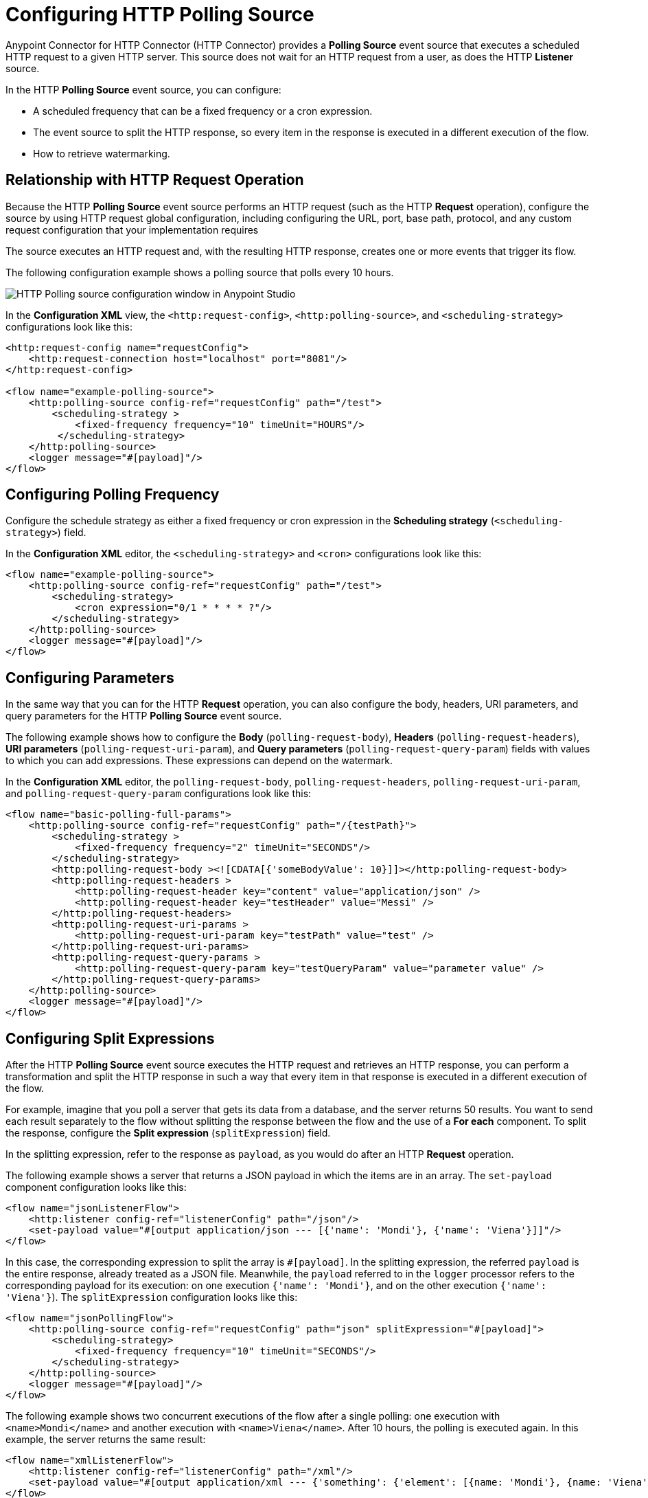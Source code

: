 = Configuring HTTP Polling Source

Anypoint Connector for HTTP Connector (HTTP Connector) provides a *Polling Source* event source that executes a scheduled HTTP request to a given HTTP server. This source does not wait for an HTTP request from a user, as does the HTTP *Listener* source.

In the HTTP *Polling Source* event source, you can configure:

 * A scheduled frequency that can be a fixed frequency or a cron expression.
 * The event source to split the HTTP response, so every item in the response is executed in a different execution of the flow.
 * How to retrieve watermarking.

== Relationship with HTTP Request Operation

Because the HTTP *Polling Source* event source performs an HTTP request (such as the HTTP *Request* operation), configure the source by using HTTP request global configuration, including configuring the URL, port, base path, protocol, and any custom request configuration that your implementation requires

The source executes an HTTP request and, with the resulting HTTP response, creates one or more events that trigger its flow.

The following configuration example shows a polling source that polls every 10 hours. 

image::http-polling-source.png[HTTP Polling source configuration window in Anypoint Studio]

In the *Configuration XML* view, the `<http:request-config>`, `<http:polling-source>`, and `<scheduling-strategy>` configurations look like this:

[source,xml,linenums]
----
<http:request-config name="requestConfig">
    <http:request-connection host="localhost" port="8081"/>
</http:request-config>

<flow name="example-polling-source">
    <http:polling-source config-ref="requestConfig" path="/test">
        <scheduling-strategy >
            <fixed-frequency frequency="10" timeUnit="HOURS"/>
         </scheduling-strategy>
    </http:polling-source>
    <logger message="#[payload]"/>
</flow>
----

== Configuring Polling Frequency

Configure the schedule strategy as either a fixed frequency or cron expression in the *Scheduling strategy* (`<scheduling-strategy>`) field.

In the *Configuration XML* editor, the `<scheduling-strategy>` and `<cron>` configurations look like this:

[source,xml,linenums]
----
<flow name="example-polling-source">
    <http:polling-source config-ref="requestConfig" path="/test">
        <scheduling-strategy>
            <cron expression="0/1 * * * * ?"/>
        </scheduling-strategy>
    </http:polling-source>
    <logger message="#[payload]"/>
</flow>
----

== Configuring Parameters

In the same way that you can for the HTTP *Request* operation, you can also configure the body, headers, URI parameters, and query parameters for the HTTP *Polling Source* event source.

The following example shows how to configure the *Body* (`polling-request-body`), *Headers* (`polling-request-headers`), *URI parameters* (`polling-request-uri-param`), and *Query parameters* (`polling-request-query-param`) fields with values to which you can add expressions. These expressions can depend on the watermark.

In the *Configuration XML* editor, the `polling-request-body`, `polling-request-headers`, `polling-request-uri-param`, and `polling-request-query-param` configurations look like this:

[source,xml,linenums]
----
<flow name="basic-polling-full-params">
    <http:polling-source config-ref="requestConfig" path="/{testPath}">
        <scheduling-strategy >
            <fixed-frequency frequency="2" timeUnit="SECONDS"/>
        </scheduling-strategy>
        <http:polling-request-body ><![CDATA[{'someBodyValue': 10}]]></http:polling-request-body>
        <http:polling-request-headers >
            <http:polling-request-header key="content" value="application/json" />
            <http:polling-request-header key="testHeader" value="Messi" />
        </http:polling-request-headers>
        <http:polling-request-uri-params >
            <http:polling-request-uri-param key="testPath" value="test" />
        </http:polling-request-uri-params>
        <http:polling-request-query-params >
            <http:polling-request-query-param key="testQueryParam" value="parameter value" />
        </http:polling-request-query-params>
    </http:polling-source>
    <logger message="#[payload]"/>
</flow>
----

== Configuring Split Expressions

After the HTTP *Polling Source* event source executes the HTTP request and retrieves an HTTP response, you can perform a transformation and split the HTTP response in such a way that every item in that response is executed in a different execution of the flow.

For example, imagine that you poll a server that gets its data from a database, and the server returns 50 results. You want to send each result separately to the flow without splitting the response between the flow and the use of a *For each* component. To split the response, configure the *Split expression* (`splitExpression`) field.

In the splitting expression, refer to the response as `payload`, as you would do after an HTTP *Request* operation.

The following example shows a server that returns a JSON payload in which the items are in an array. The `set-payload` component configuration looks like this:

[source,xml,linenums]
----
<flow name="jsonListenerFlow">
    <http:listener config-ref="listenerConfig" path="/json"/>
    <set-payload value="#[output application/json --- [{'name': 'Mondi'}, {'name': 'Viena'}]]"/>
</flow>
----

In this case, the corresponding expression to split the array is `#[payload]`. In the splitting expression, the referred `payload` is the entire response, already treated as a JSON file. Meanwhile, the `payload` referred to in the `logger` processor refers to the corresponding payload for its execution: on one execution `{'name': 'Mondi'}`, and on the other execution `{'name': 'Viena'}`). The `splitExpression` configuration looks like this:

[source,xml,linenums]
----
<flow name="jsonPollingFlow">
    <http:polling-source config-ref="requestConfig" path="json" splitExpression="#[payload]">
        <scheduling-strategy>
            <fixed-frequency frequency="10" timeUnit="SECONDS"/>
        </scheduling-strategy>
    </http:polling-source>
    <logger message="#[payload]"/>
</flow>
----

The following example shows two concurrent executions of the flow after a single polling: one execution with `<name>Mondi</name>` and another execution with `<name>Viena</name>`. After 10 hours, the polling is executed again. In this example, the server returns the same result:

[source,xml,linenums]
----
<flow name="xmlListenerFlow">
    <http:listener config-ref="listenerConfig" path="/xml"/>
    <set-payload value="#[output application/xml --- {'something': {'element': [{name: 'Mondi'}, {name: 'Viena'}]}}]"/>
</flow>

<flow name="xmlPollingFlow">
    <http:polling-source config-ref="requestConfig" path="xml"
        splitExpression="#[payload.something.*element]">
        <scheduling-strategy>
            <fixed-frequency frequency="10" timeUnit="HOURS"/>
        </scheduling-strategy>
    </http:polling-source>
    <logger message="#[payload]"/>
</flow>
----

== Configuring Watermarking Expressions

In the previous simple examples, the server always returns the same HTTP response. In more complex scenarios the server needs to know that it has to send the next response. You can send headers, URI parameters, body, or query parameters, but if these parameters always contain the same values in the HTTP request, the server does not know what would be the next response.

For polling scenarios like this, you implement watermarking, in which the server returns a watermark value either for the entire payload or for every item in that payload separately. For example, the watermark value can be a timestamp that refers to the entire collection, or every item could have its own timestamp. In either case, you provide a watermark expression by using the `watermark` placeholder.

The expression extracts the watermark from the response and subsequently uses this watermark to send the requests to the server. You can use expressions for the body, headers, URI parameters, and query parameters values in the `watermark` placeholder.

Note that in the first execution, the `watermark` placeholder value is `null`, which you might want to consider in the server or the expression where the placeholder is used.

To refer to the entire payload in the watermark expression, use the `payload` placeholder. To refer to an item, use the `item` placeholder, which applies the watermarking expression each item individually.

The following XML configuration example shows an HTTP *Listener* flow. In the first polling iteration, when there is no watermark, a payload is returned with a watermark value set in the `wm` property. In the second polling iteration, a watermark value is expected, so the payload is different. In this case, coming from the request's payload:

[source,xml,linenums]
----
<flow name="watermarkInPayloadListenerFlow">
    <http:listener config-ref="watermarkListenerConfig" path="/watermark-payload"/>
    <choice>
        <when expression="#[payload.watermark == null]">
            <set-payload value="#[output application/json --- {'items': [{'name': 'Eze'}, {'name': 'Fabi'}, {'name': 'Sofi'}], 'wm': 0}]"/>
        </when>
        <when expression="#[payload.watermark == '0']">
            <set-payload value="#[output application/json --- {'items': [{'name': 'Euge'}, {'name': 'Juli'}], 'wm': 1}]"/>
        </when>
        <when expression="#[payload.watermark == '1']">
            <set-payload value="#[output application/json --- {'items': [{'name': 'Pablo'}, {'name': 'Martín'}], 'wm': 2}]"/>
        </when>
        <otherwise>
            <set-payload value="#[output application/json --- {'items': [], 'wm': 3}]"/>
        </otherwise>
    </choice>
</flow>
----

The following XML configuration example shows how to extract the watermark value from the entire payload and then use the value in the body of the request. The configuration uses the HTTP *Polling Source* event source instead of the HTTP *Listener* source:

[source,xml,linenums]
----
<flow name="watermarkInPayloadPollingFlow">
    <http:polling-source config-ref="watermarkRequestConfig" path="watermark-payload"
        splitExpression="#[payload.items]" watermarkExpression="#[payload.wm]">
        <scheduling-strategy>
            <fixed-frequency frequency="5" timeUnit="MINUTES"/>
        </scheduling-strategy>
        <http:polling-request-body><![CDATA[#[output application/json --- {'watermark': watermark}]]]></http:polling-request-body>
        <http:polling-request-headers >
            <http:polling-request-header key="Content-Type" value="application/json" />
        </http:polling-request-headers>
    </http:polling-source>
    <logger message="#[payload]"/>
</flow>
----

* The `watermarkExpression` has the `watermark` placeholder that retrieves the watermark from the property `wm` of the response.
* The first polling iteration includes three executions of the flow, one execution with `{name: 'Eze'}`, another execution with `{name: 'Fabi'}`, and the last execution with `{name: 'Sofi'}`.
* In the second polling iteration, which occurs five minutes later, there are two executions, one execution with `{name: 'Euge'}` and another execution with `{name: 'Juli'}`).
* In the second polling iteration, which occurs five minutes later, there are two executions, one execution with `{name: 'Euge'}` and another execution with `{name: 'Juli'}`).
* Afterward the third iteration, polling continues, but because the results are empty, there are no flow executions.

The following XML configuration example shows how to extract the watermark value from each item and then use that value in the query parameters. The behavior depends completely on how the HTTP server uses the watermarking value:

[source,xml,linenums]
----
<flow name="watermarkIntoQueryParamsListenerFlow">
    <http:listener config-ref="watermarkListenerConfig" path="/watermark-into-query"/>
    <choice>
        <when expression="#[attributes.queryParams.watermark == '0']">
            <set-payload value="#[output application/json --- {'items': [{'name': 'Rodro', 'wm': 1}, {'name': 'Steve', 'wm': 2}, {'name': 'Juan', 'wm': 3}]}]"/>
        </when>
        <when expression="#[attributes.queryParams.watermark == '2']">
            <set-payload value="#[output application/json --- {'items': [{'name': 'Axel', 'wm': 4}, {'name': 'Mariano', 'wm': 5}]}]"/>
        </when>
        <when expression="#[attributes.queryParams.watermark == '5']">
            <set-payload value="#[output application/json --- {'items': [{'name': 'Ivan', 'wm': 6}, {'name': 'Hyeran', 'wm': 7}]}]"/>
        </when>
        <otherwise>
            <set-payload value="#[output application/json --- {'items': []}]"/>
        </otherwise>
    </choice>
</flow>

<flow name="watermarkIntoQueryParamsPollingFlow">
    <http:polling-source config-ref="watermarkRequestConfig" path="watermark-into-query"
        splitExpression="#[payload.items]" watermarkExpression="#[item.wm]">
        <scheduling-strategy>
            <fixed-frequency frequency="1" timeUnit="SECONDS"/>
        </scheduling-strategy>
        <http:polling-request-query-params >
            <http:polling-request-query-param key="watermark" value="#[watermark default 0]" />
        </http:polling-request-query-params>
    </http:polling-source>
    <logger message="#[payload]"/>
</flow>
----

== Configuring Idempotency Expressions

To avoid the concurrent execution of two flows with the same payload identification, configure idempotency for the HTTP *Polling Source* event source. This configuration ensures that payloads with the same ID are not processed concurrently.

To configure idempotency for the event source, add an ID expression to retrieve the ID from the item, similar to the watermarking expression configuration. Use `payload` and `item` placeholders in the idempotency expression `idExpression`.

In the following XML configuration example, the first three items execute the flow concurrently and the fourth item starts its process only after the first item finishes processing.

[source,xml,linenums]
----
<flow name="identityWithoutWatermarkListenerFlow">
    <http:listener config-ref="watermarkListenerConfig" path="/identity-no-watermark"/>
    <set-payload value="#[output application/json --- {'items': [{'name': 'Rodro', 'value': 5}, {'name': 'Eze', 'value': 8}, {'name': 'MG', 'value': 7}, {'name': 'Rodro', 'value': 14}]}]"/>
</flow>

<flow name="identityWithoutWatermarkPollingFlow">
    <http:polling-source config-ref="watermarkRequestConfig" path="identity-no-watermark"
        splitExpression="#[payload.items]" idExpression="#[item.name]">
        <scheduling-strategy>
            <fixed-frequency frequency="1" timeUnit="HOURS"/>
        </scheduling-strategy>
    </http:polling-source>
    <logger message="#[payload]"/>
</flow>
----



== Configuring Response Validators

Validate the responses received by configuring and using a response validator.

The following XML configuration example shows a situation in which the server always returns a status code of 301, when the response validator expects a default status code between 200 and 299 and, as a result, the HTTP response always fails. This indicates that the flow does not execute, and the payload is considered valid only when the response validator defines 301 as the status code (the splitting, watermarking, and idempotency configurations are applied then):


[source,xml,linenums]
----
<flow name="responseErrorListenerFlow">
    <http:listener config-ref="responseListenerConfig" path="/response-error">
        <http:response statusCode="301"/>
    </http:listener>
    <set-payload value="#[output application/json --- [{'name': 'ex1'}, {'name': 'ex2'}, {'name': 'ex3'}]]"/>
</flow>

<flow name="responseErrorPollingFlow">
    <http:polling-source config-ref="responseRequestConfig" path="response-error"
        splitExpression="#[payload]">
        <scheduling-strategy>
            <fixed-frequency frequency="10" timeUnit="SECONDS"/>
        </scheduling-strategy>
        <http:response-validator>
            <http:success-status-code-validator values="200..299" />
        </http:response-validator>
    </http:polling-source>
    <logger message="#[payload]"/>
</flow>
----

== See Also

* xref:http-request-ref.adoc[Configure HTTP Request Operation]
* xref:http-connector-examples.adoc[HTTP Connector Examples]
* xref:http-documentation.adoc[HTTP Connector Reference]
